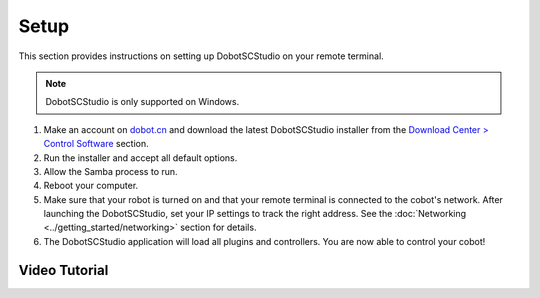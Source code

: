 =====
Setup
=====

This section provides instructions on setting up DobotSCStudio on your remote terminal.

.. note::

    DobotSCStudio is only supported on Windows.

1.  Make an account on `dobot.cn`_ and download the latest DobotSCStudio installer from the
    `Download Center > Control Software`_ section.

2.  Run the installer and accept all default options.

3.  Allow the Samba process to run.

4.  Reboot your computer.

5.  Make sure that your robot is turned on and that your remote terminal is connected to the
    cobot's network. After launching the DobotSCStudio, set your IP settings to track the right
    address. See the :doc:`Networking <../getting_started/networking>` section for details.

6.  The DobotSCStudio application will load all plugins and controllers. You are now able to
    control your cobot!

.. _`dobot.cn`: https://en.dobot.cn/
.. _`Download Center > Control Software`: https://en.dobot.cn/service/download-center

Video Tutorial
--------------

.. youtube:: SxMt3-MuoYE
    :align: center
